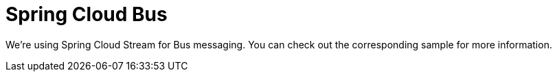 :branch: main

= Spring Cloud Bus

We're using Spring Cloud Stream for Bus messaging. You can check out the corresponding sample for more information.
